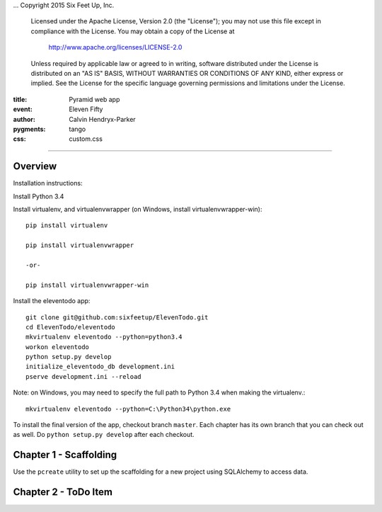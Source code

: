 .. -*- coding: utf-8 -*-
...  Copyright 2015 Six Feet Up, Inc.

     Licensed under the Apache License, Version 2.0 (the "License");
     you may not use this file except in compliance with the License.
     You may obtain a copy of the License at

         http://www.apache.org/licenses/LICENSE-2.0

     Unless required by applicable law or agreed to in writing, software
     distributed under the License is distributed on an "AS IS" BASIS,
     WITHOUT WARRANTIES OR CONDITIONS OF ANY KIND, either express or implied.
     See the License for the specific language governing permissions and
     limitations under the License.

:title: Pyramid web app
:event: Eleven Fifty
:author: Calvin Hendryx-Parker
:pygments: tango
:css: custom.css

.. |space| unicode:: 0xA0 .. non-breaking space
.. |br| raw:: html
    <br />

----

Overview
====================

Installation instructions:

Install Python 3.4

Install virtualenv, and virtualenvwrapper (on Windows, install virtualenvwrapper-win)::

    pip install virtualenv
    
    pip install virtualenvwrapper

    -or-

    pip install virtualenvwrapper-win

Install the eleventodo app::

    git clone git@github.com:sixfeetup/ElevenTodo.git
    cd ElevenTodo/eleventodo
    mkvirtualenv eleventodo --python=python3.4
    workon eleventodo
    python setup.py develop
    initialize_eleventodo_db development.ini
    pserve development.ini --reload

Note: on Windows, you may need to specify the full path to Python 3.4 when making the virtualenv.::

    mkvirtualenv eleventodo --python=C:\Python34\python.exe

To install the final version of the app, checkout branch ``master``. Each chapter has its own branch that you can check out as well. Do ``python setup.py develop`` after each checkout.

Chapter 1 - Scaffolding
===============================================

Use the ``pcreate`` utility to set up the scaffolding for a new project using SQLAlchemy to access data.

Chapter 2 - ToDo Item
===============================================


